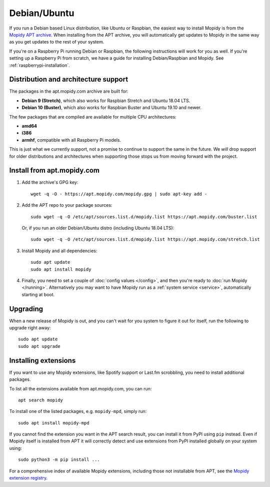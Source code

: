 .. _debian-install:

*************
Debian/Ubuntu
*************

If you run a Debian based Linux distribution, like Ubuntu or Raspbian, the
easiest way to install Mopidy is from the
`Mopidy APT archive <https://apt.mopidy.com/>`_.
When installing from the APT archive, you will automatically get updates to
Mopidy in the same way as you get updates to the rest of your system.

If you're on a Raspberry Pi running Debian or Raspbian, the following
instructions will work for you as well. If you're setting up a Raspberry Pi
from scratch, we have a guide for installing Debian/Raspbian and Mopidy. See
:ref:`raspberrypi-installation`.


Distribution and architecture support
=====================================

The packages in the apt.mopidy.com archive are built for:

- **Debian 9 (Stretch)**,
  which also works for Raspbian Stretch and Ubuntu 18.04 LTS.

- **Debian 10 (Buster)**,
  which also works for Raspbian Buster and Ubuntu 19.10 and newer.

The few packages that are compiled are available for multiple CPU
architectures:

- **amd64**
- **i386**
- **armhf**, compatible with all Raspberry Pi models.

This is just what we currently support, not a promise to continue to support
the same in the future. We *will* drop support for older distributions and
architectures when supporting those stops us from moving forward with the
project.


Install from apt.mopidy.com
===========================

#. Add the archive's GPG key::

       wget -q -O - https://apt.mopidy.com/mopidy.gpg | sudo apt-key add -

#. Add the APT repo to your package sources::

       sudo wget -q -O /etc/apt/sources.list.d/mopidy.list https://apt.mopidy.com/buster.list

   Or, if you run an older Debian/Ubuntu distro (including Ubuntu 18.04 LTS)::

       sudo wget -q -O /etc/apt/sources.list.d/mopidy.list https://apt.mopidy.com/stretch.list

#. Install Mopidy and all dependencies::

       sudo apt update
       sudo apt install mopidy

#. Finally, you need to set a couple of :doc:`config values </config>`, and
   then you're ready to :doc:`run Mopidy </running>`. Alternatively you may
   want to have Mopidy run as a :ref:`system service <service>`, automatically
   starting at boot.


Upgrading
=========

When a new release of Mopidy is out, and you can't wait for you system to
figure it out for itself, run the following to upgrade right away::

    sudo apt update
    sudo apt upgrade


Installing extensions
=====================

If you want to use any Mopidy extensions, like Spotify support or Last.fm
scrobbling, you need to install additional packages.

To list all the extensions available from apt.mopidy.com, you can run::

    apt search mopidy

To install one of the listed packages, e.g. ``mopidy-mpd``, simply run::

   sudo apt install mopidy-mpd

If you cannot find the extension you want in the APT search result, you can
install it from PyPI using ``pip`` instead.
Even if Mopidy itself is installed from APT it will correctly detect and use
extensions from PyPI installed globally on your system using::

   sudo python3 -m pip install ...

For a comprehensive index of available Mopidy extensions,
including those not installable from APT,
see the `Mopidy extension registry <https://mopidy.com/ext/>`_.
